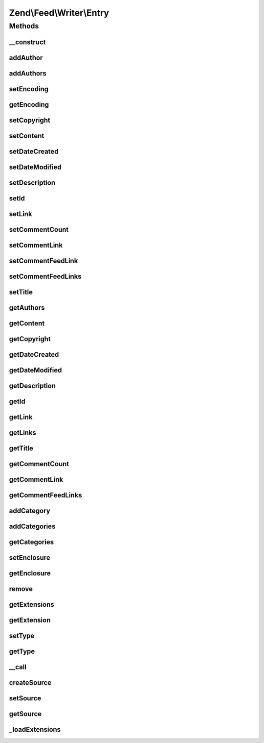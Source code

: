 .. Feed/Writer/Entry.php generated using docpx on 01/30/13 03:32am


Zend\\Feed\\Writer\\Entry
=========================



Methods
+++++++

__construct
-----------

.. function:: __construct()


    Constructor: Primarily triggers the registration of core extensions and
    loads those appropriate to this data container.



addAuthor
---------

.. function:: addAuthor()


    Set a single author
    
    The following option keys are supported:
    'name'  => (string) The name
    'email' => (string) An optional email
    'uri'   => (string) An optional and valid URI

    :param array: 

    :throws Exception\InvalidArgumentException: If any value of $author not follow the format.

    :rtype: Entry 



addAuthors
----------

.. function:: addAuthors()


    Set an array with feed authors


    :param array: 

    :rtype: Entry 



setEncoding
-----------

.. function:: setEncoding()


    Set the feed character encoding

    :param string: 

    :throws Exception\InvalidArgumentException: 

    :rtype: Entry 



getEncoding
-----------

.. function:: getEncoding()


    Get the feed character encoding

    :rtype: string|null 



setCopyright
------------

.. function:: setCopyright()


    Set the copyright entry

    :param string: 

    :throws Exception\InvalidArgumentException: 

    :rtype: Entry 



setContent
----------

.. function:: setContent()


    Set the entry's content

    :param string: 

    :throws Exception\InvalidArgumentException: 

    :rtype: Entry 



setDateCreated
--------------

.. function:: setDateCreated()


    Set the feed creation date

    :param string|null|DateTime: 

    :throws Exception\InvalidArgumentException: 

    :rtype: Entry 



setDateModified
---------------

.. function:: setDateModified()


    Set the feed modification date

    :param string|null|DateTime: 

    :throws Exception\InvalidArgumentException: 

    :rtype: Entry 



setDescription
--------------

.. function:: setDescription()


    Set the feed description

    :param string: 

    :throws Exception\InvalidArgumentException: 

    :rtype: Entry 



setId
-----

.. function:: setId()


    Set the feed ID

    :param string: 

    :throws Exception\InvalidArgumentException: 

    :rtype: Entry 



setLink
-------

.. function:: setLink()


    Set a link to the HTML source of this entry

    :param string: 

    :throws Exception\InvalidArgumentException: 

    :rtype: Entry 



setCommentCount
---------------

.. function:: setCommentCount()


    Set the number of comments associated with this entry

    :param int: 

    :throws Exception\InvalidArgumentException: 

    :rtype: Entry 



setCommentLink
--------------

.. function:: setCommentLink()


    Set a link to a HTML page containing comments associated with this entry

    :param string: 

    :throws Exception\InvalidArgumentException: 

    :rtype: Entry 



setCommentFeedLink
------------------

.. function:: setCommentFeedLink()


    Set a link to an XML feed for any comments associated with this entry

    :param array: 

    :throws Exception\InvalidArgumentException: 

    :rtype: Entry 



setCommentFeedLinks
-------------------

.. function:: setCommentFeedLinks()


    Set a links to an XML feed for any comments associated with this entry.
    Each link is an array with keys "uri" and "type", where type is one of:
    "atom", "rss" or "rdf".

    :param array: 

    :rtype: Entry 



setTitle
--------

.. function:: setTitle()


    Set the feed title

    :param string: 

    :throws Exception\InvalidArgumentException: 

    :rtype: Entry 



getAuthors
----------

.. function:: getAuthors()


    Get an array with feed authors

    :rtype: array 



getContent
----------

.. function:: getContent()


    Get the entry content

    :rtype: string 



getCopyright
------------

.. function:: getCopyright()


    Get the entry copyright information

    :rtype: string 



getDateCreated
--------------

.. function:: getDateCreated()


    Get the entry creation date

    :rtype: string 



getDateModified
---------------

.. function:: getDateModified()


    Get the entry modification date

    :rtype: string 



getDescription
--------------

.. function:: getDescription()


    Get the entry description

    :rtype: string 



getId
-----

.. function:: getId()


    Get the entry ID

    :rtype: string 



getLink
-------

.. function:: getLink()


    Get a link to the HTML source

    :rtype: string|null 



getLinks
--------

.. function:: getLinks()


    Get all links

    :rtype: array 



getTitle
--------

.. function:: getTitle()


    Get the entry title

    :rtype: string 



getCommentCount
---------------

.. function:: getCommentCount()


    Get the number of comments/replies for current entry

    :rtype: integer 



getCommentLink
--------------

.. function:: getCommentLink()


    Returns a URI pointing to the HTML page where comments can be made on this entry

    :rtype: string 



getCommentFeedLinks
-------------------

.. function:: getCommentFeedLinks()


    Returns an array of URIs pointing to a feed of all comments for this entry
    where the array keys indicate the feed type (atom, rss or rdf).

    :rtype: string 



addCategory
-----------

.. function:: addCategory()


    Add a entry category

    :param array: 

    :throws Exception\InvalidArgumentException: 

    :rtype: Entry 



addCategories
-------------

.. function:: addCategories()


    Set an array of entry categories

    :param array: 

    :rtype: Entry 



getCategories
-------------

.. function:: getCategories()


    Get the entry categories

    :rtype: string|null 



setEnclosure
------------

.. function:: setEnclosure()


    Adds an enclosure to the entry. The array parameter may contain the
    keys 'uri', 'type' and 'length'. Only 'uri' is required for Atom, though the
    others must also be provided or RSS rendering (where they are required)
    will throw an Exception.

    :param array: 

    :throws Exception\InvalidArgumentException: 

    :rtype: Entry 



getEnclosure
------------

.. function:: getEnclosure()


    Retrieve an array of all enclosures to be added to entry.

    :rtype: array 



remove
------

.. function:: remove()


    Unset a specific data point

    :param string: 

    :rtype: Entry 



getExtensions
-------------

.. function:: getExtensions()


    Get registered extensions

    :rtype: array 



getExtension
------------

.. function:: getExtension()


    Return an Extension object with the matching name (postfixed with _Entry)

    :param string: 

    :rtype: object 



setType
-------

.. function:: setType()


    Set the current feed type being exported to "rss" or "atom". This allows
    other objects to gracefully choose whether to execute or not, depending
    on their appropriateness for the current type, e.g. renderers.

    :param string: 

    :rtype: Entry 



getType
-------

.. function:: getType()


    Retrieve the current or last feed type exported.

    :rtype: string Value will be "rss" or "atom"



__call
------

.. function:: __call()


    Method overloading: call given method on first extension implementing it

    :param string: 
    :param array: 

    :rtype: mixed 

    :throws: Exception\BadMethodCallException if no extensions implements the method



createSource
------------

.. function:: createSource()


    Creates a new Zend_Feed_Writer_Source data container for use. This is NOT
    added to the current feed automatically, but is necessary to create a
    container with some initial values preset based on the current feed data.

    :rtype: Source 



setSource
---------

.. function:: setSource()


    Appends a Zend_Feed_Writer_Entry object representing a new entry/item
    the feed data container's internal group of entries.

    :param Source: 

    :rtype: Entry 



getSource
---------

.. function:: getSource()


    @return Source



_loadExtensions
---------------

.. function:: _loadExtensions()


    Load extensions from Zend_Feed_Writer

    :rtype: void 



